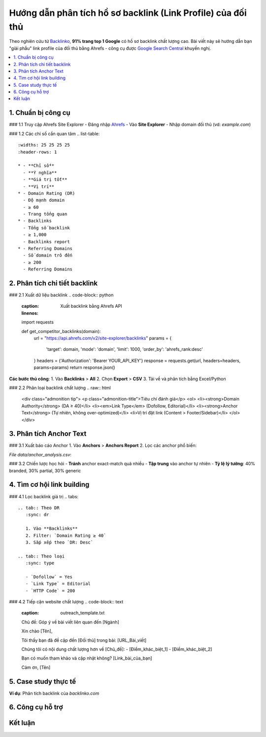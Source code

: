 .. _analyze-competitor-backlinks:

Hướng dẫn phân tích hồ sơ backlink (Link Profile) của đối thủ
=============================================================

Theo nghiên cứu từ `Backlinko <https://backlinko.com/backlink-strategy>`_, **91% trang top 1 Google** có hồ sơ backlink chất lượng cao. Bài viết này sẽ hướng dẫn bạn "giải phẫu" link profile của đối thủ bằng Ahrefs - công cụ được `Google Search Central <https://developers.google.com/search/docs/advanced/guidelines/backlinks>`_ khuyến nghị.

.. contents::
   :depth: 3
   :local:
   :backlinks: none

1. Chuẩn bị công cụ
-------------------

### 1.1 Truy cập Ahrefs Site Explorer
- Đăng nhập `Ahrefs <https://ahrefs.com/>`_
- Vào **Site Explorer**
- Nhập domain đối thủ (vd: `example.com`)

### 1.2 Các chỉ số cần quan tâm
.. list-table:: 
   :widths: 25 25 25 25
   :header-rows: 1

   * - **Chỉ số**
     - **Ý nghĩa**
     - **Giá trị tốt**
     - **Vị trí**
   * - Domain Rating (DR)
     - Độ mạnh domain
     - ≥ 60
     - Trang tổng quan
   * - Backlinks
     - Tổng số backlink
     - ≥ 1,000
     - Backlinks report
   * - Referring Domains
     - Số domain trỏ đến
     - ≥ 200
     - Referring Domains

2. Phân tích chi tiết backlink
------------------------------

### 2.1 Xuất dữ liệu backlink
.. code-block:: python
   :caption: Xuất backlink bằng Ahrefs API
   :linenos:

   import requests

   def get_competitor_backlinks(domain):
       url = "https://api.ahrefs.com/v2/site-explorer/backlinks"
       params = {
           'target': domain,
           'mode': 'domain',
           'limit': 1000,
           'order_by': 'ahrefs_rank:desc'
       }
       headers = {'Authorization': 'Bearer YOUR_API_KEY'}
       response = requests.get(url, headers=headers, params=params)
       return response.json()

**Các bước thủ công**:
1. Vào **Backlinks** > **All**
2. Chọn **Export** > **CSV**
3. Tải về và phân tích bằng Excel/Python

### 2.2 Phân loại backlink chất lượng
.. raw:: html

   <div class="admonition tip">
   <p class="admonition-title">Tiêu chí đánh giá</p>
   <ol>
   <li><strong>Domain Authority</strong> (DA ≥ 40)</li>
   <li><em>Link Type</em> (Dofollow, Editorial)</li>
   <li><strong>Anchor Text</strong> (Tự nhiên, không over-optimized)</li>
   <li>Vị trí đặt link (Content > Footer/Sidebar)</li>
   </ol>
   </div>

3. Phân tích Anchor Text
------------------------

### 3.1 Xuất báo cáo Anchor
1. Vào **Anchors** > **Anchors Report**
2. Lọc các anchor phổ biến:

.. csv-table:: Ví dụ phân tích anchor text
   :file: data/anchor_analysis.csv
   :widths: 30,20,20,30
   :header-rows: 1

*File data/anchor_analysis.csv*:

.. code-block:: text
   :caption: anchor_analysis.csv

   Anchor Text,Số lần xuất hiện,Tỷ lệ,Loại
   "dịch vụ seo",142,12%,Branded
   "click here",97,8%,Generic
   "công ty seo uy tín",65,5%,Partial Match

### 3.2 Chiến lược học hỏi
- **Tránh** anchor exact-match quá nhiều
- **Tập trung** vào anchor tự nhiên
- **Tỷ lệ lý tưởng**: 40% branded, 30% partial, 30% generic

4. Tìm cơ hội link building
---------------------------

### 4.1 Lọc backlink giá trị
.. tabs::

   .. tab:: Theo DR
      :sync: dr

      1. Vào **Backlinks**
      2. Filter: `Domain Rating ≥ 40`
      3. Sắp xếp theo `DR: Desc`

   .. tab:: Theo loại
      :sync: type

      - `Dofollow` = Yes
      - `Link Type` = Editorial
      - `HTTP Code` = 200

### 4.2 Tiếp cận website chất lượng
.. code-block:: text
   :caption: outreach_template.txt

   Chủ đề: Góp ý về bài viết liên quan đến [Ngành]

   Xin chào [Tên],

   Tôi thấy bạn đã đề cập đến [Đối thủ] trong bài:
   [URL_Bài_viết]

   Chúng tôi có nội dung chất lượng hơn về [Chủ_đề]:
   - [Điểm_khác_biệt_1]
   - [Điểm_khác_biệt_2]

   Bạn có muốn tham khảo và cập nhật không?
   [Link_bài_của_bạn]

   Cảm ơn,
   [Tên]

5. Case study thực tế
---------------------

**Ví dụ**: Phân tích backlink của `backlinko.com`

.. graphviz::
   :caption: Kết quả sau 3 tháng
   :align: center

   digraph {
       rankdir=LR;
       node [shape=box];
       "Phân tích 1,200 backlink" -> "Xác định 300 site chất lượng";
       "300 site chất lượng" -> "Tiếp cận 150 site";
       "150 site" -> "Nhận 45 backlink";
       "45 backlink" -> "Tăng DR từ 52 lên 68";
   }

6. Công cụ hỗ trợ
-----------------

.. grid:: 1 2 2
   :gutter: 3

   .. grid-item-card::
      :class: sd-shadow-sm
      :text-align: center

      **Ahrefs**
      `Site Explorer <https://ahrefs.com/site-explorer>`_
      Từ $99/tháng

   .. grid-item-card::
      :class: sd-shadow-sm
      :text-align: center

      **SEMrush**
      `Backlink Analytics <https://semrush.com/backlink-analytics/>`_
      Từ $119.95/tháng

Kết luận
--------

.. raw:: html

   <div class="sd-card sd-mt-3">
   <div class="sd-card-header">
   <h3>Quy trình tóm tắt</h3>
   </div>
   <div class="sd-card-body">
   <ol>
   <li>Xác định 3-5 đối thủ hàng đầu</li>
   <li>Xuất dữ liệu backlink đầy đủ</li>
   <li>Phân tích anchor text và loại link</li>
   <li>Lọc website chất lượng (DR ≥ 40, Dofollow)</li>
   <li>Outreach với content tốt hơn</li>
   </ol>
   </div>
   </div>

.. raw:: html

   <div class="sd-card sd-mt-3">
   <div class="sd-card-header">
   <h3>Tài nguyên tham khảo</h3>
   </div>
   <div class="sd-card-body">
   <ul>
   <li><a href="https://ahrefs.com/blog/competitor-backlink-analysis/" target="_blank">Ahrefs: Competitor Backlink Analysis</a></li>
   <li><a href="https://moz.com/blog/analyzing-backlinks" target="_blank">Moz: Guide to Backlink Analysis</a></li>
   </ul>
   </div>
   </div>
